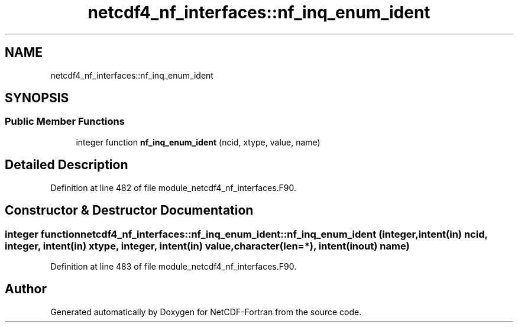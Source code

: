 .TH "netcdf4_nf_interfaces::nf_inq_enum_ident" 3 "Wed Jan 17 2018" "Version 4.5.0-development" "NetCDF-Fortran" \" -*- nroff -*-
.ad l
.nh
.SH NAME
netcdf4_nf_interfaces::nf_inq_enum_ident
.SH SYNOPSIS
.br
.PP
.SS "Public Member Functions"

.in +1c
.ti -1c
.RI "integer function \fBnf_inq_enum_ident\fP (ncid, xtype, value, name)"
.br
.in -1c
.SH "Detailed Description"
.PP 
Definition at line 482 of file module_netcdf4_nf_interfaces\&.F90\&.
.SH "Constructor & Destructor Documentation"
.PP 
.SS "integer function netcdf4_nf_interfaces::nf_inq_enum_ident::nf_inq_enum_ident (integer, intent(in) ncid, integer, intent(in) xtype, integer, intent(in) value, character(len=*), intent(inout) name)"

.PP
Definition at line 483 of file module_netcdf4_nf_interfaces\&.F90\&.

.SH "Author"
.PP 
Generated automatically by Doxygen for NetCDF-Fortran from the source code\&.
